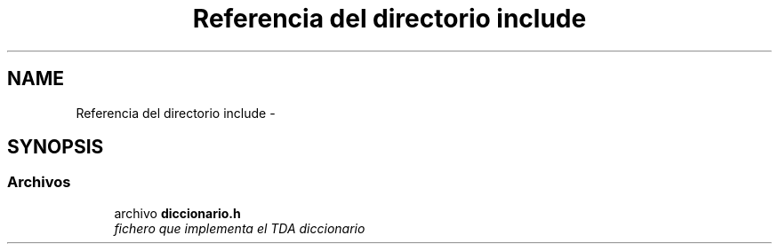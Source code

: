 .TH "Referencia del directorio include" 3 "Sábado, 12 de Diciembre de 2020" "diccionario" \" -*- nroff -*-
.ad l
.nh
.SH NAME
Referencia del directorio include \- 
.SH SYNOPSIS
.br
.PP
.SS "Archivos"

.in +1c
.ti -1c
.RI "archivo \fBdiccionario\&.h\fP"
.br
.RI "\fIfichero que implementa el TDA diccionario \fP"
.in -1c

